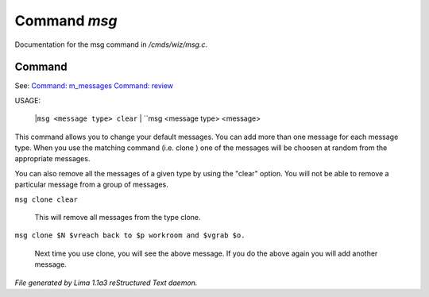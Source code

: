 Command *msg*
**************

Documentation for the msg command in */cmds/wiz/msg.c*.

Command
=======

See: `Command: m_messages <m_messages.html>`_ `Command: review <review.html>`_ 

USAGE:

     |``msg <message type> clear``
     |  ``msg <message type> <message>

This command allows you to change your default messages.  You can
add more than one message for each message type.  When you use the
matching command (i.e. clone ) one of the messages will be
choosen at random from the appropriate messages.

You can also remove all the messages of a given type by using the "clear"
option.  You will not be able to remove a particular message from a group
of messages.

``msg clone clear``

    This will remove all messages from the type clone.

``msg clone $N $vreach back to $p workroom and $vgrab $o.``

    Next time you use clone, you will see the above message.
    If you do the above again you will add another message.

.. TAGS: RST



*File generated by Lima 1.1a3 reStructured Text daemon.*
